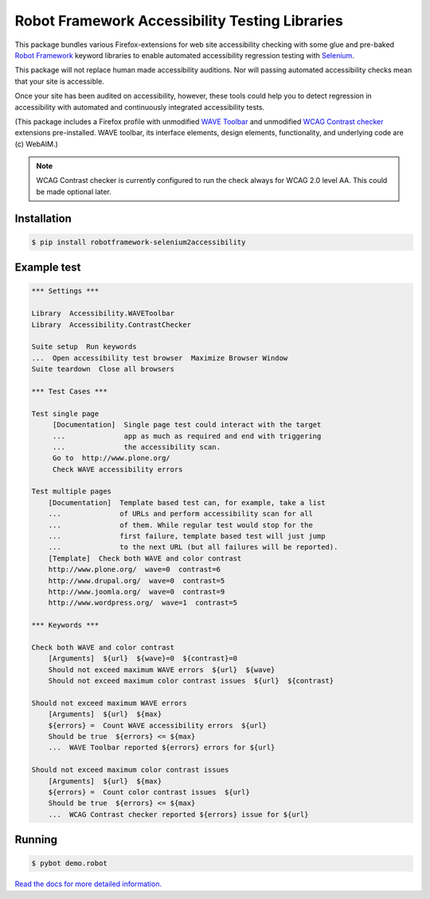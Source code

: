 Robot Framework Accessibility Testing Libraries
===============================================

This package bundles various Firefox-extensions for web site accessibility
checking with some glue and pre-baked `Robot Framework`_ keyword libraries to
enable automated accessibility regression testing with Selenium_.

This package will not replace human made accessibility auditions. Nor will
passing automated accessibility checks mean that your site is accessible.

Once your site has been audited on accessibility, however, these tools could
help you to detect regression in accessibility with automated and continuously
integrated accessibility tests.

(This package includes a Firefox profile with unmodified `WAVE Toolbar`_ and
unmodified `WCAG Contrast checker`_ extensions pre-installed. WAVE toolbar, its
interface elements, design elements, functionality, and underlying code are (c)
WebAIM.)

.. _Robot Framework: http://robotframework.org/
.. _Selenium: http://pypi.python.org/pypi/robotframework-selenium2library/
.. _WAVE Toolbar: http://wave.webaim.org/toolbar/
.. _WCAG Contrast checker: https://addons.mozilla.org/en-US/firefox/addon/wcag-contrast-checker/

.. note::

   WCAG Contrast checker is currently configured to run the check
   always for WCAG 2.0 level AA. This could be made optional later.


Installation
------------

.. code:: robotframework

   $ pip install robotframework-selenium2accessibility


Example test
------------

.. code:: robotframework

   *** Settings ***

   Library  Accessibility.WAVEToolbar
   Library  Accessibility.ContrastChecker

   Suite setup  Run keywords
   ...  Open accessibility test browser  Maximize Browser Window
   Suite teardown  Close all browsers

   *** Test Cases ***

   Test single page
        [Documentation]  Single page test could interact with the target
        ...              app as much as required and end with triggering
        ...              the accessibility scan.
        Go to  http://www.plone.org/
        Check WAVE accessibility errors

   Test multiple pages
       [Documentation]  Template based test can, for example, take a list
       ...              of URLs and perform accessibility scan for all
       ...              of them. While regular test would stop for the
       ...              first failure, template based test will just jump
       ...              to the next URL (but all failures will be reported).
       [Template]  Check both WAVE and color contrast
       http://www.plone.org/  wave=0  contrast=6
       http://www.drupal.org/  wave=0  contrast=5
       http://www.joomla.org/  wave=0  contrast=9
       http://www.wordpress.org/  wave=1  contrast=5

   *** Keywords ***

   Check both WAVE and color contrast
       [Arguments]  ${url}  ${wave}=0  ${contrast}=0
       Should not exceed maximum WAVE errors  ${url}  ${wave}
       Should not exceed maximum color contrast issues  ${url}  ${contrast}

   Should not exceed maximum WAVE errors
       [Arguments]  ${url}  ${max}
       ${errors} =  Count WAVE accessibility errors  ${url}
       Should be true  ${errors} <= ${max}
       ...  WAVE Toolbar reported ${errors} errors for ${url}

   Should not exceed maximum color contrast issues
       [Arguments]  ${url}  ${max}
       ${errors} =  Count color contrast issues  ${url}
       Should be true  ${errors} <= ${max}
       ...  WCAG Contrast checker reported ${errors} issue for ${url}


Running
-------

.. code:: bash

    $ pybot demo.robot

`Read the docs for more detailed information. <https://robotframework-selenium2accessibility.readthedocs.org/>`_
